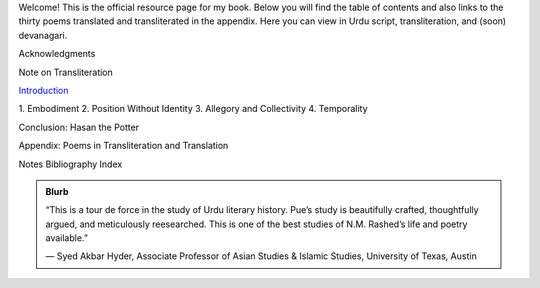 .. title: I Too Have Some Dreams
.. slug: itoohavesomedreams
.. date: 2014/08/25 19:39:09
.. tags: 
.. link: 
.. description: 
.. type: text


Welcome! This is the official resource page for my book. Below you will find the table of contents and also links to the thirty poems translated and transliterated in the appendix. Here you can view in Urdu script, transliteration, and (soon) devanagari.

.. link_figure:: http://www.ucpress.edu/book.php?isbn=9780520283107
      :title: I Too Have Some Dreams: <br/>N. M. Rashed and Modernism in Urdu Poetry
      :class: link-figure
      :image_url: /galleries/i2havesomedreams/i2havesomedreams-small.jpg


Acknowledgments

Note on Transliteration

`Introduction <http://www.ucpress.edu/content/chapters/12808.intro.pdf>`_

1\. Embodiment
2\. Position Without Identity
3\. Allegory and Collectivity
4\. Temporality

Conclusion: Hasan the Potter

Appendix: Poems in Transliteration and Translation

Notes
Bibliography
Index 

.. admonition:: Blurb

   “This is a tour de force in the study of Urdu literary history. Pue’s study is beautifully crafted, thoughtfully argued, and meticulously reesearched. This is one of the best studies of N.M. Rashed’s life and poetry available.”
   
   — Syed Akbar Hyder, Associate Professor of Asian Studies & Islamic Studies, University of Texas, Austin

   